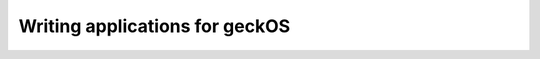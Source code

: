 .. _writing_applications_for_geckos:

Writing applications for geckOS
===============================

.. todo:: Explain how to both write and build applications. Provide an example.
